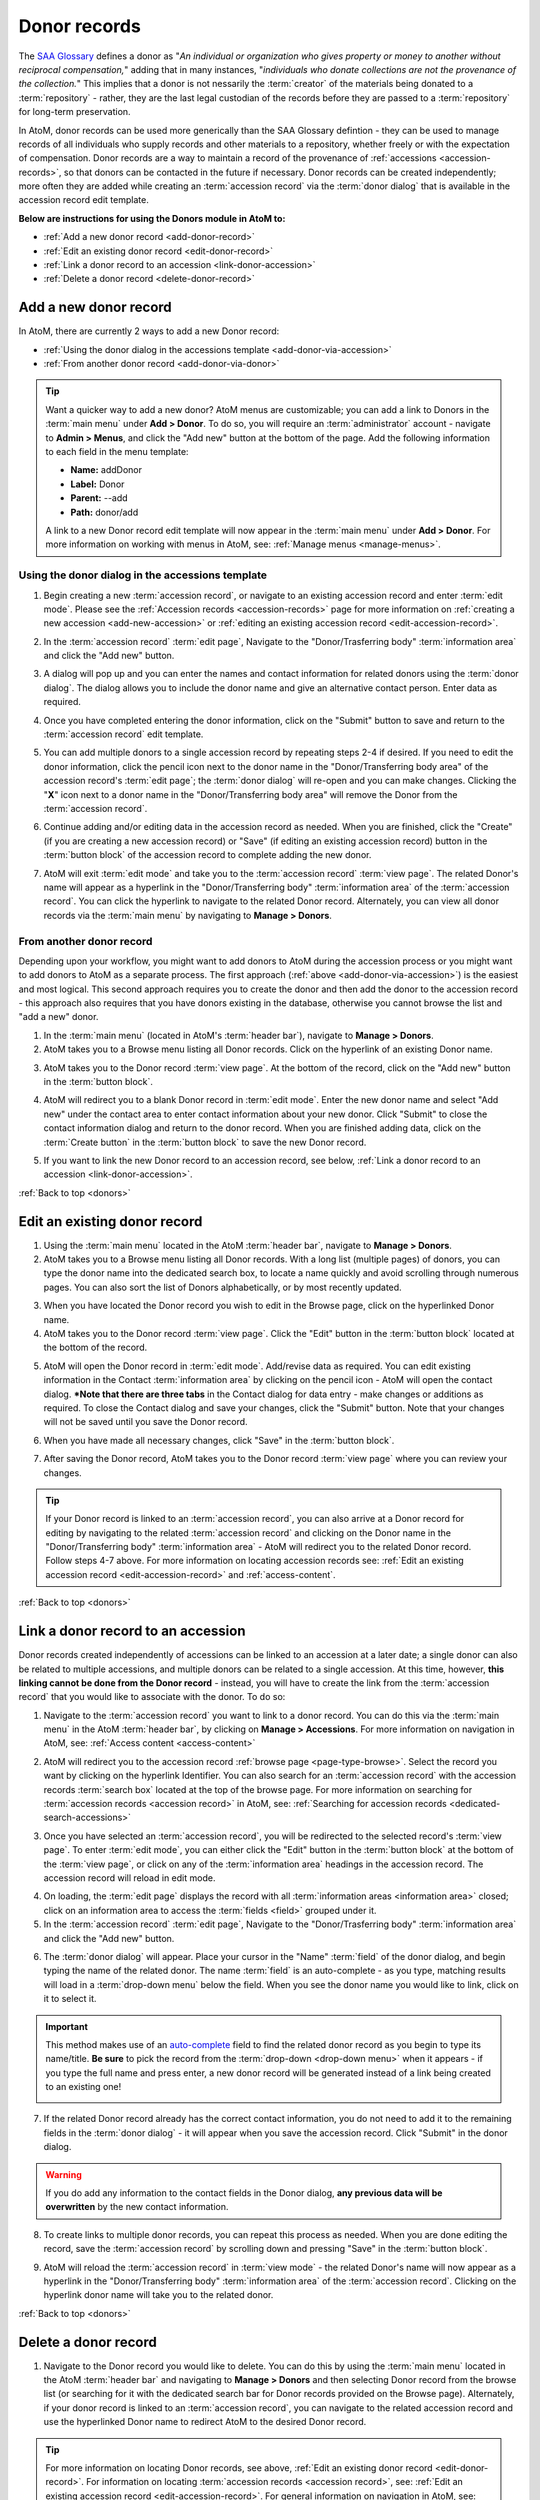.. _donors:

=============
Donor records
=============

The `SAA Glossary <http://www2.archivists.org/glossary>`__ defines a donor as
"*An individual or organization who gives property or money to another without
reciprocal compensation,*" adding that in many instances, "*individuals who
donate collections are not the provenance of the collection.*" This implies
that a donor is not nessarily the :term:`creator` of the materials being
donated to a :term:`repository` - rather, they are the last legal custodian of
the records before they are passed to a :term:`repository` for long-term
preservation.

In AtoM, donor records can be used more generically than the SAA Glossary
defintion - they can be used to manage records of all individuals who supply
records and other materials to a repository, whether freely or with the
expectation of compensation. Donor records are a way to maintain a record of
the provenance of :ref:`accessions <accession-records>`, so that donors can be
contacted in the future if necessary. Donor records can be created
independently; more often they are added while creating an :term:`accession
record` via the :term:`donor dialog` that is available in the accession record
edit template.

.. image:: images/view-donor.*
   :align: center
   :width: 75%
   :alt: An image of an example Donor record

**Below are instructions for using the Donors module in AtoM to:**

* :ref:`Add a new donor record <add-donor-record>`
* :ref:`Edit an existing donor record <edit-donor-record>`
* :ref:`Link a donor record to an accession <link-donor-accession>`
* :ref:`Delete a donor record <delete-donor-record>`

.. seealso::

   * :ref:`Accessions <accession-records>`

.. _add-donor-record:

Add a new donor record
======================

In AtoM, there are currently 2 ways to add a new Donor record:

* :ref:`Using the donor dialog in the accessions template
  <add-donor-via-accession>`
* :ref:`From another donor record <add-donor-via-donor>`

.. TIP::

   Want a quicker way to add a new donor? AtoM menus are customizable; you
   can add a link to Donors in the :term:`main menu` under **Add > Donor**.
   To do so, you will require an :term:`administrator` account - navigate to
   **Admin > Menus**, and click the "Add new" button at the bottom of the
   page. Add the following information to each field in the menu template:

   * **Name:** addDonor
   * **Label:** Donor
   * **Parent:** --add
   * **Path:** donor/add

   A link to a new Donor record edit template will now appear in the
   :term:`main menu` under **Add > Donor**. For more information on working
   with menus in AtoM, see: :ref:`Manage menus <manage-menus>`.


.. _add-donor-via-accession:

Using the donor dialog in the accessions template
-------------------------------------------------

1. Begin creating a new :term:`accession record`, or navigate to an existing
   accession record and enter :term:`edit mode`. Please see the
   :ref:`Accession records <accession-records>` page for more information on
   :ref:`creating a new accession <add-new-accession>` or
   :ref:`editing an existing accession record <edit-accession-record>`.

.. image:: images/manage-accessions.*
   :align: center
   :width: 30%
   :alt: An image of the Manage menu

2. In the :term:`accession record` :term:`edit page`, Navigate to the
   "Donor/Trasferring body" :term:`information area` and click the "Add new"
   button.

.. image:: images/add-new-donor.*
   :align: center
   :width: 75%
   :alt: An image of the Donor/Transferring body area in an accession

3. A dialog will pop up and you can enter the names and contact information
   for related donors using the :term:`donor dialog`. The dialog allows you
   to include the donor name and give an alternative contact person. Enter
   data as required.

.. image:: images/donor-dialog.*
   :align: center
   :width: 55%
   :alt: An image of the Donor dialog

4. Once you have completed entering the donor information, click on the
   "Submit" button to save and return to the :term:`accession record` edit
   template.

.. image:: images/donor-dialog-submit.*
   :align: center
   :width: 65%
   :alt: An image of the Submit button in the donor dialog

5. You can add multiple donors to a single accession record by repeating steps
   2-4 if desired. If you need to edit the donor information, click the
   pencil icon next to the donor name in the "Donor/Transferring body area"
   of the accession record's :term:`edit page`; the :term:`donor dialog` will
   re-open and you can make changes. Clicking the "**X**" icon next to a
   donor name in the "Donor/Transferring body area" will remove the Donor
   from the :term:`accession record`.

.. image:: images/donor-area-populated.*
   :align: center
   :width: 75%
   :alt: An image of the Donor/Transferring body area in the accession record

6. Continue adding and/or editing data in the accession record as needed. When
   you are finished, click the "Create" (if you are creating a new accession
   record) or "Save" (if editing an existing accession record) button in the
   :term:`button block` of the accession record to complete adding the new
   donor.

.. image:: images/button-block-create.*
   :align: center
   :width: 65%
   :alt: An image of the button block

7. AtoM will exit :term:`edit mode` and take you to the :term:`accession
   record` :term:`view page`. The related Donor's name will appear as a
   hyperlink in the "Donor/Transferring body" :term:`information area` of the
   :term:`accession record`. You can click the hyperlink to navigate to the
   related Donor record. Alternately, you can view all donor records via the
   :term:`main menu` by navigating to **Manage > Donors**.

.. _add-donor-via-donor:

From another donor record
-------------------------

Depending upon your workflow, you might want to add donors to AtoM during the
accession process or you might want to add donors to AtoM as a separate
process. The first approach (:ref:`above <add-donor-via-accession>`) is the
easiest and most logical. This second approach requires you to create the
donor and then add the donor to the accession record - this approach also
requires that you have donors existing in the database, otherwise you cannot
browse the list and "add a new" donor.

1. In the :term:`main menu` (located in AtoM's :term:`header bar`), navigate
   to **Manage > Donors**.
2. AtoM takes you to a Browse menu listing all Donor records. Click on the
   hyperlink of an existing Donor name.

.. image:: images/browse-donors.*
   :align: center
   :width: 75%
   :alt: An image of the Donors browse page

3. AtoM takes you to the Donor record :term:`view page`. At the bottom of the
   record, click on the "Add new" button in the :term:`button block`.

.. image:: images/donor-example.*
   :align: center
   :width: 75%
   :alt: An image of a Donor view page

4. AtoM will redirect you to a blank Donor record in :term:`edit mode`. Enter
   the new donor name and select "Add new" under the contact area to enter
   contact information about your new donor. Click "Submit" to close the
   contact information dialog and return to the donor record. When you are
   finished adding data, click on the :term:`Create button` in the
   :term:`button block` to save the new Donor record.

.. image:: images/new-donor.*
   :align: center
   :width: 75%
   :alt: An image of a new blank Donor record in edit mode

5. If you want to link the new Donor record to an accession record, see below,
   :ref:`Link a donor record to an accession <link-donor-accession>`.

:ref:`Back to top <donors>`

.. _edit-donor-record:

Edit an existing donor record
=============================

1. Using the :term:`main menu` located in the AtoM :term:`header bar`,
   navigate to **Manage > Donors**.
2. AtoM takes you to a Browse menu listing all Donor records. With a long list
   (multiple pages) of donors, you can type the donor name into the
   dedicated search box, to locate a name quickly and avoid scrolling through
   numerous pages. You can also sort the list of Donors alphabetically, or by
   most recently updated.

.. image:: images/browse-donors.*
   :align: center
   :width: 75%
   :alt: An image of the Donors browse page

3. When you have located the Donor record you wish to edit in the Browse page,
   click on the hyperlinked Donor name.
4. AtoM takes you to the Donor record :term:`view page`. Click the "Edit"
   button in the :term:`button block` located at the bottom of the record.

.. image:: images/donor-example.*
   :align: center
   :width: 75%
   :alt: An image of a Donor view page

5. AtoM will open the Donor record in :term:`edit mode`. Add/revise data as
   required. You can edit existing information in the Contact
   :term:`information area` by clicking on the pencil icon - AtoM will open
   the contact dialog. ***Note that there are three tabs** in the Contact
   dialog for data entry - make changes or additions as required. To close the
   Contact dialog and save your changes, click the "Submit" button. Note that
   your changes will not be saved until you save the Donor record.

.. image:: images/edit-donor.*
   :align: center
   :width: 75%
   :alt: An image of a Donor edit page

6. When you have made all necessary changes, click "Save" in the
   :term:`button block`.

.. image:: images/button-block-save.*
   :align: center
   :width: 65%
   :alt: An image of the button block in edit mode

7. After saving the Donor record, AtoM takes you to the Donor record
   :term:`view page` where you can review your changes.

.. TIP::

   If your Donor record is linked to an :term:`accession record`, you can also
   arrive at a Donor record for editing by navigating to the related
   :term:`accession record` and clicking on the Donor name in the
   "Donor/Transferring body" :term:`information area` - AtoM will redirect
   you to the related Donor record. Follow steps 4-7 above. For more
   information on locating accession records see: :ref:`Edit an existing
   accession record <edit-accession-record>` and :ref:`access-content`.

:ref:`Back to top <donors>`

.. _link-donor-accession:

Link a donor record to an accession
===================================

Donor records created independently of accessions can be linked to an
accession at a later date; a single donor can also be related to multiple
accessions, and multiple donors can be related to a single accession.
At this time, however, **this linking cannot be done from the Donor record**
- instead, you will have to create the link from the :term:`accession record`
that you would like to associate with the donor. To do so:

1. Navigate to the :term:`accession record` you want to link to a donor
   record. You can do this via the :term:`main menu` in the AtoM :term:`header
   bar`, by clicking on **Manage > Accessions**. For more information on
   navigation in AtoM, see: :ref:`Access content <access-content>`

.. image:: images/manage-accessions.*
   :align: center
   :width: 30%
   :alt: An image of the Manage menu

2. AtoM will redirect you to the accession record :ref:`browse page
   <page-type-browse>`. Select the record you want by clicking on the
   hyperlink Identifier. You can also search for an :term:`accession record`
   with the accession records :term:`search box` located at the top of the
   browse page. For more information on searching for :term:`accession records
   <accession record>` in AtoM, see: :ref:`Searching for accession records
   <dedicated-search-accessions>`

.. image:: images/accession-search-wildcard.*
   :align: center
   :width: 75%
   :alt: An image of searching for an accession record

3. Once you have selected an :term:`accession record`, you will be redirected
   to the selected record's :term:`view page`. To enter :term:`edit mode`, you
   can either click the "Edit" button in the :term:`button block` at the
   bottom of the :term:`view page`, or click on any of the :term:`information
   area` headings in the accession record. The accession record will reload in
   edit mode.

.. image:: images/accession-button-block.*
   :align: center
   :width: 65%
   :alt: An image of the button block on an acccession record

4. On loading, the :term:`edit page` displays the record with all
   :term:`information areas <information area>` closed; click on an
   information area to access the :term:`fields <field>` grouped under it.
5. In the :term:`accession record` :term:`edit page`, Navigate to the
   "Donor/Trasferring body" :term:`information area` and click the "Add new"
   button.

.. image:: images/add-new-donor.*
   :align: center
   :width: 75%
   :alt: An image of the Donor/Transferring body area in an accession

6. The :term:`donor dialog` will appear. Place your cursor in the "Name"
   :term:`field` of the donor dialog, and begin typing the name of the related
   donor. The name :term:`field` is an auto-complete - as you type, matching
   results will load in a :term:`drop-down menu` below the field. When you see
   the donor name you would like to link, click on it to select it.

.. image:: images/donor-dialog.*
   :align: center
   :width: 55%
   :alt: An image of the Donor dialog

.. IMPORTANT::

   This method makes use of  an `auto-complete <https://en.wikipedia.org/wiki
   /Auto-complete>`__ field to find the related donor record as
   you begin to type its name/title. **Be sure** to pick the record from the
   :term:`drop-down <drop-down menu>` when it appears - if you type the full
   name and press enter, a new donor record will be generated
   instead of a link being created to an existing one!

   .. image:: images/donor-autocomplete.*
      :align: center
      :width: 55%
      :alt: An image of the Donor dialog using autocomplete

7. If the related Donor record already has the correct contact information,
   you do not need to add it to the remaining fields in the
   :term:`donor dialog` - it will appear when you save the accession record.
   Click "Submit" in the donor dialog.

.. image:: images/donor-dialog-submit.*
   :align: center
   :width: 55%
   :alt: An image of the Donor dialog submit button

.. WARNING::

   If you do add any information to the contact fields in the Donor dialog,
   **any previous data will be overwritten** by the new contact information.

8. To create links to multiple donor records, you can repeat this process
   as needed. When you are done editing the record, save the
   :term:`accession record` by scrolling down and pressing "Save" in the
   :term:`button block`.

.. image:: images/donor-area-populated.*
   :align: center
   :width: 75%
   :alt: An image of the Donor/transferring body area in an accession

9. AtoM will reload the :term:`accession record` in :term:`view mode` - the
   related Donor's name will now appear as a hyperlink in the
   "Donor/Transferring body" :term:`information area` of the :term:`accession
   record`. Clicking on the hyperlink donor name will take you to the related
   donor.

.. image:: images/accession-donor-area.*
   :align: center
   :width: 75%
   :alt: An image of the Donor information area in an Accession record

:ref:`Back to top <donors>`

.. _delete-donor-record:

Delete a donor record
=====================

1. Navigate to the Donor record you would like to delete. You can do this by
   using the :term:`main menu` located in the AtoM :term:`header bar` and
   navigating to **Manage > Donors** and then selecting Donor record from the
   browse list (or searching for it with the dedicated search bar for Donor
   records provided on the Browse page). Alternately, if your donor record is
   linked to an :term:`accession record`, you can navigate to the related
   accession record and use the hyperlinked Donor name to redirect AtoM to the
   desired Donor record.

.. image:: images/browse-donors.*
   :align: center
   :width: 75%
   :alt: An image of the Donors browse page

.. TIP::

   For more information on locating Donor records, see above, :ref:`Edit an
   existing donor record <edit-donor-record>`. For information on locating
   :term:`accession records <accession record>`, see: :ref:`Edit an existing
   accession record <edit-accession-record>`. For general information on
   navigation in AtoM, see: :ref:`Access content <access-content>`

2. When you have arrived at the Donor record's :term:`view page`, click on the
   :term:`Delete button` located in the :term:`button block` located at the
   bottom of the record.

.. image:: images/donor-example.*
   :align: center
   :width: 75%
   :alt: An image of a Donor view page

3. AtoM will ask you to confirm that you want to delete the Donor record.
   Click the "Delete" button to delete, or the "Cancel" button to return to
   the Donor record :term:`view page`. If you click "Delete," the Donor
   record will be permanently deleted.

.. image:: images/donor-delete-confirm.*
   :align: center
   :width: 75%
   :alt: An image of the confirmation page for a Donor deletion

:ref:`Back to top <donors>`
